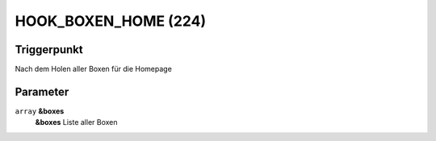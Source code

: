 HOOK_BOXEN_HOME (224)
=====================

Triggerpunkt
""""""""""""

Nach dem Holen aller Boxen für die Homepage

Parameter
"""""""""

``array`` **&boxes**
    **&boxes** Liste aller Boxen
